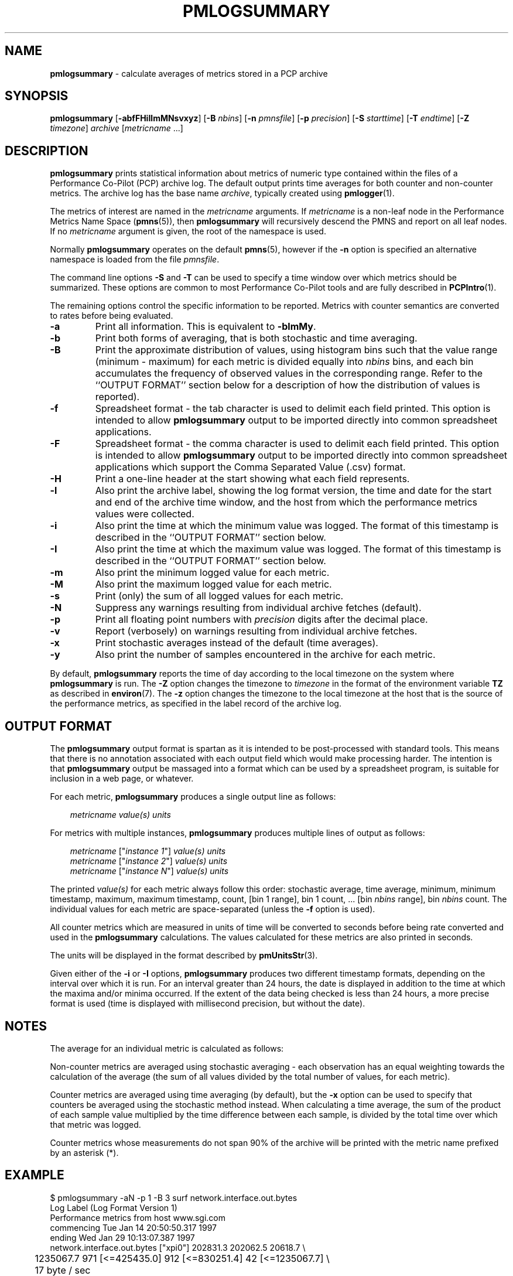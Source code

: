 '\"! tbl | mmdoc
'\"macro stdmacro
.\"
.\" Copyright (c) 2000 Silicon Graphics, Inc.  All Rights Reserved.
.\" 
.\" This program is free software; you can redistribute it and/or modify it
.\" under the terms of the GNU General Public License as published by the
.\" Free Software Foundation; either version 2 of the License, or (at your
.\" option) any later version.
.\" 
.\" This program is distributed in the hope that it will be useful, but
.\" WITHOUT ANY WARRANTY; without even the implied warranty of MERCHANTABILITY
.\" or FITNESS FOR A PARTICULAR PURPOSE.  See the GNU General Public License
.\" for more details.
.\" 
.\"
.TH PMLOGSUMMARY 1 "PCP" "Performance Co-Pilot"
.SH NAME
\f3pmlogsummary\f1 \- calculate averages of metrics stored in a PCP archive
.SH SYNOPSIS
\f3pmlogsummary\f1
[\f3\-abfFHiIlmMNsvxyz\f1]
[\f3\-B\f1 \f2nbins\f1]
[\f3\-n\f1 \f2pmnsfile\f1]
[\f3\-p\f1 \f2precision\f1]
[\f3\-S\f1 \f2starttime\f1]
[\f3\-T\f1 \f2endtime\f1]
[\f3\-Z\f1 \f2timezone\f1]
\f2archive\f1
[\f2metricname\f1 ...]
.SH DESCRIPTION
.B pmlogsummary
prints statistical information about metrics of numeric type contained within
the files of a Performance Co-Pilot (PCP) archive log.  The default output prints
time averages for both counter and non-counter metrics.
The archive log has the base name
.IR archive ,
typically created using
.BR pmlogger (1).
.PP
The metrics of interest are named in the
.I metricname
arguments.
If
.I metricname
is a non-leaf node in the Performance Metrics Name Space (\c
.BR pmns (5)),
then
.B pmlogsummary
will recursively descend the PMNS and report on all leaf nodes.
If no
.I metricname
argument is given, the root of the namespace is used.
.PP
Normally
.B pmlogsummary
operates on the default
.BR pmns (5),
however if the
.B \-n
option is specified an alternative namespace is loaded
from the file
.IR pmnsfile .
.PP
The command line options
.B \-S
and
.B \-T
can be used to specify a time window over which metrics should be summarized.
These options are common to most Performance Co-Pilot tools and are fully
described in
.BR PCPIntro (1).
.PP
The remaining options control the specific information to be reported.
Metrics with counter semantics are converted to rates before being
evaluated.
.TP
.B \-a
Print all information.  This is equivalent to
.BR \-blmMy .
.TP
.B \-b
Print both forms of averaging, that is both stochastic and time averaging.
.TP
.B \-B
Print the approximate distribution of values, using histogram bins such
that the value range (minimum - maximum) for each metric is divided
equally into
.I nbins
bins, and each bin accumulates the frequency of observed values in the
corresponding range.
Refer to the ``OUTPUT FORMAT'' section below for a description of how the
distribution of values is reported).
.TP
.B \-f
Spreadsheet format \- the tab character is used to delimit each field
printed.  This option is intended to allow
.B pmlogsummary
output to be imported directly into common spreadsheet applications.
.TP
.B \-F
Spreadsheet format \- the comma character is used to delimit each field
printed.  This option is intended to allow
.B pmlogsummary
output to be imported directly into common spreadsheet applications which
support the Comma Separated Value (.csv) format.
.TP
.B \-H
Print a one-line header at the start showing what each field represents.
.TP
.B \-l
Also print the archive label, showing the log format version,
the time and date for the start and end of the archive time window,
and the host from which the performance metrics values were collected.
.TP
.B \-i
Also print the time at which the minimum value was logged.  The format of this
timestamp is described in the ``OUTPUT FORMAT'' section below.
.TP
.B \-I
Also print the time at which the maximum value was logged.  The format of this
timestamp is described in the ``OUTPUT FORMAT'' section below.
.TP
.B \-m
Also print the minimum logged value for each metric.
.TP
.B \-M
Also print the maximum logged value for each metric.
.TP
.B \-s
Print (only) the sum of all logged values for each metric.
.TP
.B \-N
Suppress any warnings resulting from individual archive fetches (default).
.TP
.B \-p
Print all floating point numbers with 
.I precision
digits after the decimal place.
.TP
.B \-v
Report (verbosely) on warnings resulting from individual archive fetches.
.TP
.B \-x
Print stochastic averages instead of the default (time averages).
.TP
.B \-y
Also print the number of samples encountered in the archive for each metric.
.PP
By default,
.B pmlogsummary
reports the time of day according to the local timezone on the
system where
.B pmlogsummary
is run.
The
.B \-Z
option changes the timezone to
.I timezone
in the format of the environment variable
.B TZ
as described in
.BR environ (7).
The
.B \-z
option changes the timezone to the local timezone at the
host that is the source of the performance metrics, as specified in
the label record of the archive log.
.SH OUTPUT FORMAT
The
.B pmlogsummary
output format is spartan as it is intended to be post-processed with
standard tools.  This means that there is no annotation associated with each
output field which would make processing harder.  The intention is that
.B pmlogsummary
output be massaged into a format which can be used by a spreadsheet program,
is suitable for inclusion in a web page, or whatever.
.PP
For each metric,
.B pmlogsummary
produces a single output line as follows:
.PP
.in 1.0i
.ft CW
.nf
\f2metricname\f1  \f2value(s)\f1 \f2units\f1
.fi
.ft R
.in
.PP
For metrics with multiple instances, 
.B pmlogsummary
produces multiple lines of output as follows:
.PP
.in 1.0i
.ft CW
.nf
\f2metricname\f1 ["\f2instance 1\f1"] \f2value(s)\f1 \f2units\f1
\f2metricname\f1 ["\f2instance 2\f1"] \f2value(s)\f1 \f2units\f1
\f2metricname\f1 ["\f2instance N\f1"] \f2value(s)\f1 \f2units\f1
.fi
.ft R
.in
.PP
The printed \f2value(s)\f1 for each metric always follow this order:
stochastic average, time average, minimum, minimum timestamp, maximum,
maximum timestamp, count, [bin 1 range], bin 1 count, ... [bin
.I nbins
range], bin
.I nbins
count.
The individual values for each metric are space-separated (unless the
.B \-f
option is used).
.PP
All counter metrics which are measured in units of time will be converted
to seconds before being rate converted and used in the
.B pmlogsummary
calculations.  The values calculated for these metrics are also printed
in seconds.
.PP
The units will be displayed in the format described by
.BR pmUnitsStr (3).
.PP
Given either of the
.B -i
or
.B -I
options,
.B pmlogsummary
produces two different timestamp formats, depending on the
interval over which it is run.
For an interval greater than 24 hours, the date is displayed in addition
to the time at which the maxima and/or minima occurred.
If the extent of the data being checked is less than 24 hours,
a more precise format is used (time is displayed with millisecond
precision, but without the date).
.PP
.SH NOTES
The average for an individual metric is calculated as follows:
.PP
Non-counter metrics are averaged using stochastic averaging -
each observation has an equal weighting towards
the calculation of the average (the sum of all values divided
by the total number of values, for each metric).
.PP
Counter metrics are averaged using time averaging (by default),
but the
.B \-x
option can be used to specify that counters be averaged using 
the stochastic method instead.  When calculating a time average,
the sum of the product of each sample value multiplied by the time difference
between each sample, is divided by the total time over which
that metric was logged.
.PP
Counter metrics whose measurements do not span 90% of the archive will be
printed with the metric name prefixed by an asterisk (*).
.PP
.SH EXAMPLE
.sp
.nf
$ pmlogsummary \-aN \-p 1 \-B 3 surf network.interface.out.bytes
Log Label (Log Format Version 1)
Performance metrics from host www.sgi.com
  commencing Tue Jan 14 20:50:50.317 1997
  ending     Wed Jan 29 10:13:07.387 1997
network.interface.out.bytes ["xpi0"] 202831.3 202062.5 20618.7 \e
	1235067.7 971 [<=425435.0] 912 [<=830251.4] 42 [<=1235067.7] \e
	17 byte / sec
network.interface.out.bytes ["xpi1"] 0.0 0.0 0.0 0.0 1033 [<=0.0] \e
	1033 [] 0 [] 0 byte / sec
network.interface.out.bytes ["et0"] 0.0 0.0 0.0 0.0 1033 [<=0.0] \e
	1033 [] 0 [] 0 byte / sec
network.interface.out.bytes ["lo0"] 899.0 895.2 142.6 9583.1 1031 \e
	[<=3289.4] 1027 [<=6436.2] 3 [<=9583.1] 1 byte / sec
.fi
.sp
A description of each field in the first line of statistical output, which
describes one instance of the network.interface.out.bytes metric,
follows:
.TS
box,center;
cf(R) | cf(R)
lf(CW) | lf(R).
Field	Meaning
_
["xpi0"]	instance name
202831.3	stochastic average
202062.5	time average
20618.7	minimum value
1235067.7	maximum value
971	total number of values for this instance
[<=425435.0]	range for first bin  (20618.7-425435.0)
912	number of values in first bin
[<=830251.4]	range for second bin  (425435.0-830251.4)
42	number of values in second bin
[<=1235067.7]	range for third bin  (830251.4-1235067.7)
17	number of values in third bin
byte / sec	base units for this metric
.TE
.SH FILES
.PD 0
.TP 10
.BI $PCP_VAR_DIR/pmns/ *
default PMNS specification files
.TP
.BI $PCP_LOG_DIR/pmlogger/ hostname
Default directory for PCP archives containing performance
metric values collected from the host
.IR hostname .
.PD
.SH "PCP ENVIRONMENT"
Environment variables with the prefix
.B PCP_
are used to parameterize the file and directory names
used by PCP.
On each installation, the file
.I /etc/pcp.conf
contains the local values for these variables.
The
.B $PCP_CONF
variable may be used to specify an alternative
configuration file,
as described in
.BR pcp.conf (5).
.SH SEE ALSO
.BR PCPIntro (1),
.BR pmchart (1),
.BR pmdumptext (1),
.BR pmlogextract (1),
.BR pmlogger (1),
.BR pmval (1),
.BR PMAPI (3),
.BR pmUnitsStr (3)
and
.BR pmns (5).
.SH DIAGNOSTICS
All are generated on standard error and are intended to be self-
explanatory.

